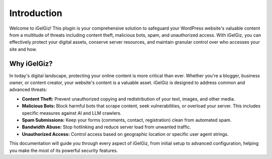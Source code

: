 Introduction
============

Welcome to iGelGiz! This plugin is your comprehensive solution to safeguard your WordPress website's valuable content from a multitude of threats including content theft, malicious bots, spam, and unauthorized access. With iGelGiz, you can effectively protect your digital assets, conserve server resources, and maintain granular control over who accesses your site and how.

Why iGelGiz?
------------

In today's digital landscape, protecting your online content is more critical than ever. Whether you're a blogger, business owner, or content creator, your website's content is a valuable asset. iGelGiz is designed to address common and advanced threats:

*   **Content Theft:** Prevent unauthorized copying and redistribution of your text, images, and other media.
*   **Malicious Bots:** Block harmful bots that scrape content, seek vulnerabilities, or overload your server. This includes specific measures against AI and LLM crawlers.
*   **Spam Submissions:** Keep your forms (comments, contact, registration) clean from automated spam.
*   **Bandwidth Abuse:** Stop hotlinking and reduce server load from unwanted traffic.
*   **Unauthorized Access:** Control access based on geographic location or specific user agent strings.

This documentation will guide you through every aspect of iGelGiz, from initial setup to advanced configuration, helping you make the most of its powerful security features.
